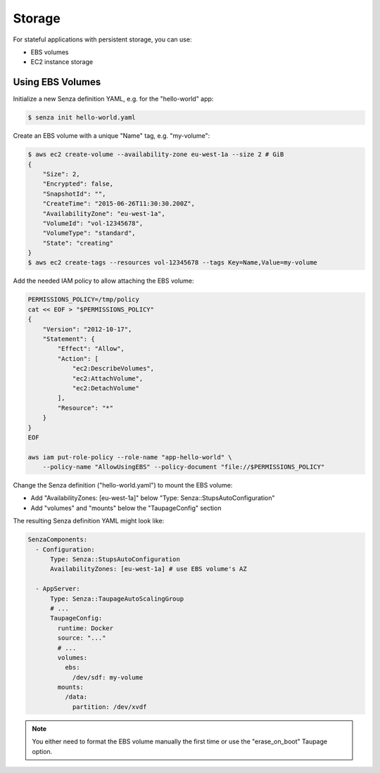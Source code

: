=======
Storage
=======

For stateful applications with persistent storage, you can use:

* EBS volumes
* EC2 instance storage

Using EBS Volumes
=================

Initialize a new Senza definition YAML, e.g. for the "hello-world" app:

.. code-block:: bash

    $ senza init hello-world.yaml

Create an EBS volume with a unique "Name" tag, e.g. "my-volume":

.. code-block:: bash

    $ aws ec2 create-volume --availability-zone eu-west-1a --size 2 # GiB
    {
        "Size": 2,
        "Encrypted": false,
        "SnapshotId": "",
        "CreateTime": "2015-06-26T11:30:30.200Z",
        "AvailabilityZone": "eu-west-1a",
        "VolumeId": "vol-12345678",
        "VolumeType": "standard",
        "State": "creating"
    }
    $ aws ec2 create-tags --resources vol-12345678 --tags Key=Name,Value=my-volume


Add the needed IAM policy to allow attaching the EBS volume:

.. code-block:: bash

    PERMISSIONS_POLICY=/tmp/policy
    cat << EOF > "$PERMISSIONS_POLICY"
    {
        "Version": "2012-10-17",
        "Statement": {
            "Effect": "Allow",
            "Action": [
                "ec2:DescribeVolumes",
                "ec2:AttachVolume",
                "ec2:DetachVolume"
            ],
            "Resource": "*"
        }
    }
    EOF

    aws iam put-role-policy --role-name "app-hello-world" \
        --policy-name "AllowUsingEBS" --policy-document "file://$PERMISSIONS_POLICY"

Change the Senza definition ("hello-world.yaml") to mount the EBS volume:

* Add "AvailabilityZones: [eu-west-1a]" below "Type: Senza::StupsAutoConfiguration"
* Add "volumes" and "mounts" below the "TaupageConfig" section

The resulting Senza definition YAML might look like:

.. code-block:: yaml

    SenzaComponents:
      - Configuration:
          Type: Senza::StupsAutoConfiguration
          AvailabilityZones: [eu-west-1a] # use EBS volume's AZ

      - AppServer:
          Type: Senza::TaupageAutoScalingGroup
          # ...
          TaupageConfig:
            runtime: Docker
            source: "..."
            # ...
            volumes:
              ebs:
                /dev/sdf: my-volume
            mounts:
              /data:
                partition: /dev/xvdf


.. Note::

    You either need to format the EBS volume manually the first time or use the "erase_on_boot" Taupage option.

